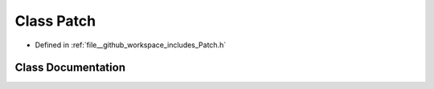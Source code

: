 .. _exhale_class_classPatch:

Class Patch
===========

- Defined in :ref:`file__github_workspace_includes_Patch.h`


Class Documentation
-------------------


.. doxygenclass:: Patch
   :project: GDSiMS
   :members:
   :protected-members:
   :undoc-members: